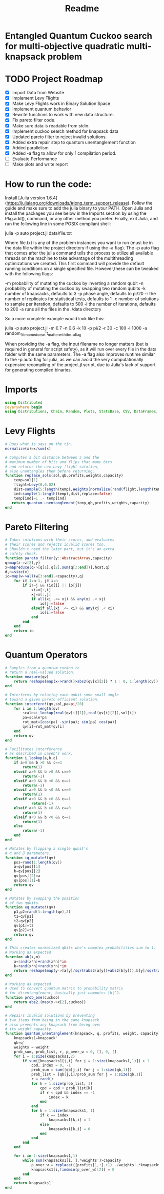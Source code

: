 #+TITLE: Readme
#+PROPERTY: header-args :tangle project2.jl
#+STARTUP: showeverything

* Entangled Quantum Cuckoo search for multi-objective quadratic multi-knapsack problem

* TODO Project Roadmap
SCHEDULED: <2021-10-20 Wed>
- [X] Import Data from Website
- [X] Implement Levy Flights
- [X] Make Levy Flights work in Binary Solution Space
- [X] Implement quantum behavior
- [X] Rewrite functions to work with new data structure.
- [X] Fix pareto filter code.
- [X] Make sure data is readable from stdin.
- [X] Implement cuckoo search method for knapsack data
- [X] Updated pareto filter to reject invalid solutions.
- [X] Added extra repair step to quantum unentanglement function
- [X] Added parallelism
- [X] Added -a flag to allow for only 1 compilation period.
- [-] Evaluate Performance
- [-] Make plots and write report

* How to run the code:
Install [Julia version 1.6.4](https://julialang.org/downloads/#long_term_support_release). Follow the guide and make sure to add the julia binary to your PATH. Open Julia and install the packages you see below in the Imports section by using the Pkg.add(), command, or any other method you prefer. Finally, exit Juila, and run the following line in some POSIX compliant shell:

    julia -p auto project.jl data/file.txt

Where file.txt is any of the problem instances you want to run (must be in the data file within the project directory if using the -a flag). The -p auto flag that comes after the julia command tells the process to utilize all available threads on the machine to take advantage of the multithreading optimizations we created. This first command will provide the default running conditions on a single specified file. However,these can be tweaked with the following flags:

    -m probability of mutating the cuckoo by inverting a random qubit
    -n probability of mutating the cuckoo by swapping two random qubits
    -k number of knapsacks, defaults to 3
    -p phase angle, defaults to pi/20
    -r the number of replicates for statistical tests, defaults to 1
    -c number of solutions to sample per iteration, defaults to 500
    -i the number of iterations, defaults to 200
    -a runs all the files in the ./data directory

So a more complete example would look like this:

    julia -p auto project.jl -m 0.7 -n 0.6 -k 10 -p pi/2 -r 30 -c 100 -i 1000 -a random_filename_doesn't_matter_with_the_-a_flag

When providing the -a flag, the input filename no longer matters (but is required in general for script safety), as it will run over every file in the data folder with the same parameters. The -a flag also improves runtime similar to the -p auto flag for julia, as we can avoid the very computationally expensive recompiling of the project.jl script, due to Julia's lack of support for generating compiled binaries.

* Imports
#+begin_src julia
using Distributed
@everywhere begin
using Distributions, Chain, Random, Plots, StatsBase, CSV, DataFrames, ArgParse, StatsPlots
#+end_src

* Levy Flights
#+begin_src julia
# Does what is says on the tin.
normalize(x)=x/sum(x)

# Computes a bit distance between 5 and the
# maximum number of bits and flips that many bits
# and returns the new Levy flight solution,
# also unentangles them before returning.
function replace_sols(sol,qb,profits,weights,capacity)
    temp=sol[1]
    flight=Levy(0,0.02)
    dist=sample(5:length(temp),Weights(normalize(rand(flight,length(temp)-5))))
    ind=sample(1:length(temp),dist,replace=false)
    temp[ind]=1 .- temp[ind]
   return quantum_unentanglement(temp,qb,profits,weights,capacity)
end
#+end_src

* Pareto Filtering
#+begin_src julia
# Takes solutions with their scores, and evaluates
# their scores and rejects invalid scores too.
# Shouldn't need the later part, but it's an extra
# safety check.
function pareto_filter(y::AbstractArray,capacity)
q=map(z->z[2],y)
x=mapreduce(q->[q[1],q[2],sum(q[3:end])],hcat,q)
d,n=size(x)
io=map(w->all(w[3:end].<capacity),q)
    for i∈ 1:n-1, j∈ i:n
        if i!=j && (io[i] || io[j])
            xi=x[:,i]
            xj=x[:,j]
            if all(xi .<= xj) && any(xi .< xj)
                io[j]=false
            elseif all(xj .<= xi) && any(xj .< xi)
                io[i]=false
            end
        end
    end
    return io
end
#+end_src

* Quantum Operators
#+begin_src julia
# Samples from a quantum cuckoo to
# return a real-valued solution.
function measure(qv)
    return reshape(map(x->rand()>abs2(qv[x][2]) ? 1 : 0, 1:length(qv)),:,size(qv)[2])
end

# Interferes by rotating each qubit some small angle
# toward a given pareto efficient solution.
function interfere!(qv,sol,pa=pi/20)
    for i in 1:length(qv)
        scale=i_lookup(real(qv[i][1]),real(qv[i][2]),sol[i])
        pa=scale*pa
        rot_mat=[cos(pa) -sin(pa); sin(pa) cos(pa)]
        qv[i]=rot_mat*qv[i]
    end
    return qv
end

# Facilitates interference
# as described in Layeb's work.
function i_lookup(a,b,c)
    if a>0 && b >0 && c==1
        return(1)
    elseif a>0 && b >0 && c==0
        return(-1)
    elseif a>0 && b <0 && c==1
        return(-1)
    elseif a>0 && b <0 && c==0
        return(1)
    elseif a<0 && b >0 && c==1
            return(-1)
    elseif a<0 && b >0 && c==0
        return(1)
    elseif a<0 && b <0 && c==1
        return(1)
    else
        return(-1)
    end
end

# Mutates by flipping a single qubit's
# α and β parameters.
function iq_mutate!(qv)
    pos=rand(1:length(qv))
    a=qv[pos][1]
    b=qv[pos][2]
    qv[pos][2]=a
    qv[pos][1]=b
    return qv
end

# Mutates by swapping the position
# of two qubits.
function eq_mutate!(qv)
    p1,p2=rand(1:length(qv),2)
    t1=qv[p1]
    t2=qv[p2]
    qv[p1]=t2
    qv[p2]=t1
    return qv
end

# This creates normalized qbits who's complex probabilities sum to 1.
# Working as expected
function ab(x,n)
    a=rand(x*n)+rand(x*n)*im
    b=rand(x*n)+rand(x*n)*im
    return reshape(map(y->[a[y]/sqrt(abs2(a[y])+abs2(b[y])),b[y]/sqrt(abs2(a[y])+abs2(b[y]))],1:x*n),:,n)
end

# Working as expected
# Used to convert quantum matrix to probability matrix
# for disentanglement, basically just computes |b|^2.
function prob_one(cuckoo)
    return abs2.(map(x->x[2],cuckoo))
end

# Repairs invalid solutions by preventing
# two items from being in the same knapsack
# also prevents any knapsack from being over
# its weight capacity.
function quantum_unentanglement(knapsack, q, profits, weight, capacity)
    knapsacks1=knapsack'
    qb=q'
    weights = weight'
    prob_sum, prob_list, r, p_over_w = 0, [], 0, []
    for i = 1:size(knapsacks1,2)
        if sum([knapsacks1[j,i] for j = 1:size(knapsacks1,1)]) > 1
            cpd, index = 0, -1
            prob_sum = sum([qb[j,i] for j = 1:size(qb,1)])
            prob_list = [qb[j,i]/prob_sum for j = 1:size(qb,1)]
            r = rand()
            for k = 1:size(prob_list, 1)
                cpd = cpd + prob_list[k]
                if r < cpd && index == -1
                    index = k
                end
            end
            for k = 1:size(knapsacks1, 1)
                if k == index
                    knapsacks1[k,i] = 1
                else
                    knapsacks1[k,i] = 0
                end
            end
        end
    end

    for i in 1:size(knapsacks1,1)
        while sum(knapsacks1[i,:].*weights')>capacity
            p_over_w = replace(((profits[1,:].+1) ./weights'.*knapsacks1[i,:]),0=>Inf)
            knapsacks1[i,findmin(p_over_w)[2]] = 0
        end
    end
    return knapsacks1'
end
#+end_src

* Fitness Evaluation Function
#+begin_src julia
#Does what it says on the tin.
function knapsack_capacity(knapsacks, weights)
    total_weight = sum(weights)
    no_of_knapsacks = knapsacks
    return 0.8*total_weight/no_of_knapsacks
end

#Computes values of objective functions
# Returns all negative values to make this
# a minimization problem across the board
# values will be corrected during analyses.
# Returns all weights for each knapsack rather than
# the sum to check for validity.
function multi_fitness_values(knapsack, profit, weight, capacity)
    knapsacks=deepcopy(knapsack)'
    weights=deepcopy(weight)'
    profits_fitness_list = []
    weights_list = []
    penalty=maximum(profit[1,:] ./ weights')
    for i = 1:size(knapsacks,1)
        fitness = 0
        weight = 0
        for j = 1:size(knapsacks,2)
            fitness = fitness + knapsacks[i,j]*profit[1,j]
            weight = weight + knapsacks[i,j]*weights[1,j]
            if knapsacks[i,j] == 1 && j < size(knapsacks,2)
                for k = (j+1):size(knapsacks,2)
                    if knapsacks[i,k] == 1
                        fitness = fitness + profit[j+1, k]
                    end
                end
            end
        end
        if weight > capacity
            fitness = fitness - (weight - capacity)*penalty
        end
        append!(profits_fitness_list, fitness)
        append!(weights_list, weight)
    end
    return [-sum(profits_fitness_list), -minimum(profits_fitness_list), weights_list...]
end

# Takes list of pareto front values
# and plots in 3D.
# Not currently used in the search.
# Planned to be used afterwards with the CSV files.
function plot_pareto_front(front)
    a=mapreduce(x->front[x][2],hcat,1:length(front))
    a[1,:]=(-1).*a[1,:]
    a[3,:]=(-1).*a[3,:]
    boxplot(a')
end

# Takes measured solutions
# and evaluates them, and returns a data structure we
# made for this project. Specifically a solution + score list.
function score_solutions(sols::Vector{Matrix{Int64}},profits,weights,capacity)::Vector{Vector{Array}}
    vals=map(x->multi_fitness_values(x,profits,weights,capacity),sols)
    temp=collect.(zip(sols,vals))
    return temp
end
#+end_src

* Search Algorithm
#+begin_src julia
# The actual search algorithm, written to be as pure as possible so it can be trivially parallelized.
# Takes number of items, number of knapsacks, etc. as input, returns the unique values discovered
# during its iterations, but unique based on both solution and values. If there are replicate values,
# there are multiple solutions producing them.
function search(n, k, profits, weights, mut_prob1, mut_prob2, pa, capacity,cycles, iter)
    nondominated=[]
    cuckoo=ab(n[1],k[1])
    #This is a safety step which is likely no longer necessary, but we kept just in case.
    #Originally before the repair algorithm was fixing invalid solutions, that pareto filter
    #was rejecting them, then the interference wouldn't work, and the solution sets would return empty.
    #At worst, this adds one extra conditional check per replicate (not iteration),
    #at best, it catches an error and allows the simulations to keep running.
    while length(nondominated)==0
        qb = prob_one(cuckoo)
        sols=[measure(cuckoo) for _ in 1:cycles]
        sols=map(x->quantum_unentanglement(x,qb,profits,weights,capacity),sols)
        sols=score_solutions(sols,profits,weights,capacity)
        nondominated=sols[pareto_filter(sols,capacity)]
        #This part is the levy flights, but only replaces the pareto inefficient solutions.
        #The overall vector grows anyway from the cuckoo.
        replaced=map(y->replace_sols(y,qb,profits,weights,capacity),sols[map(x->!x,pareto_filter(sols,capacity))])
        replaced=score_solutions(replaced,profits,weights,capacity)
        #We keep a rolling list of the nondominated solutions which just keep getting checked against
        #the newest solutions found either via Levy flights or cuckoo sampling.
        nondominated=vcat(nondominated,replaced)[pareto_filter(vcat(nondominated,replaced),capacity)]

        #Can't define originally within the loop due to scoping rules, have to do this instead.
        if length(nondominated)==0
            cuckoo=ab(n[1],k[1])
        end
    end
    #Repeats what's going on above some number of iterations to do the search.
    count=0
    while count<iter
        if(rand()<mut_prob1)
            iq_mutate!(cuckoo)
        end
        if(rand()<mut_prob2)
            eq_mutate!(cuckoo)
        end
        interfere!(cuckoo,sample(nondominated)[1],pa)
        qb = prob_one(cuckoo)
        sols=[measure(cuckoo) for _ in 1:cycles]
        sols=score_solutions(map(x->quantum_unentanglement(x,qb,profits,weights,capacity),sols),profits,weights,capacity)
        nondominated=vcat(nondominated,sols)[pareto_filter(vcat(nondominated,sols),capacity)]
        replaced=score_solutions(map(y->replace_sols(y,qb,profits,weights,capacity),sols[map(x->!x,pareto_filter(sols,capacity))]),profits,weights,capacity)
        nondominated=vcat(nondominated,replaced)[pareto_filter(vcat(nondominated,replaced),capacity)]
        count+=1
    end
    return unique(nondominated)
end

#Used to generate the values needed
#by pmap, as it applys a function over
#a set of vectors, rather than repeating
#automatically n times.
function rep(value,replicates)
    return repeat([value],replicates)
end

end
#+end_src

* CLI Argument Handling, Data Import and Export
#+begin_src julia
#Takes the quadratic coefficients and formats them
#to work with the multi_fitness_function written
#by another group member.
function quadratic_formatting(Q::AbstractMatrix)
    nrows,ncols = size(Q)
    for i in 1:nrows
        temp = Q[i, 1:(ncols-i)]
        Q[i, 1:i] = Q[i, (ncols - i + 1):ncols]
        Q[i, (i+1):ncols] = temp
    end
    return Q
end

#Reads command line arguments, works great for bash scripting
#or in conjunction with the --all/-a flag to run over all the
#problem instances in the data subfolder where the project file
#is run from.
function parse_commandline()
    s = ArgParseSettings()
    @add_arg_table! s begin
        "--mut_prob1", "-m"
            help = "mutation probability 1"
            arg_type = Float64
            default = 1.0
        "--mut_prob2", "-n"
            help = "mutation probability 1"
            arg_type = Float64
            default = 1.0
        "--knapsacks", "-k"
            help = "number of knapsacks"
            arg_type = Int
            default = 3
        "--phaseangle", "-p"
            help = "Phase angle"
            arg_type = Float64
            default = pi/20
        "--replicates", "-r"
            help = "Number of replicates"
            arg_type = Int64
            default = 1
        "--cycles", "-c"
            help = "Number of solutions to sample per iteration"
            arg_type = Int64
            default = 500
        "--iterations", "-i"
            help = "Number of iterations"
            arg_type = Int64
            default = 200
         "--all", "-a"
             help = "run all text files in directory with this config"
             action => :store_true
        "file"
            help = "a positional argument"
            required = true
    end
    return parse_args(s)
end

#Extracts the arguments read from the command line and returns them as a tuple
#which is read into individual variables in the main() function.
function parse()
    parsed_args = parse_commandline()
    println("Parsed args:")
    for (arg,val) in parsed_args
        println("  $arg  =>  $val")
    end
    # code to assign the parsed args
    file =  parsed_args["file"]
    mut_prob1 = parsed_args["mut_prob1"]
    mut_prob2 = parsed_args["mut_prob2"]
    knapsacks = parsed_args["knapsacks"]
    phaseangle = parsed_args["phaseangle"]
    r = parsed_args["replicates"]
    a = parsed_args["all"]
    c = parsed_args["cycles"]
    i = parsed_args["iter"]
    return file, mut_prob1, mut_prob2, knapsacks, phaseangle, r, a, c, i
end

#Allows us to combine matrices of different dimensions into a single data frame for
#exporting to a CSV. This allows us to only compile 1 time per run while maintaining
#the cleanliness of the output folder.
function combine_df(x)
    series = [columns.(x)...]
    series=[(series...)...]
    rows = [[1:size(s)[1];] for s in series]
    df = flatten(DataFrame(g=map(x->"x"*string(x),1:length(series)), s=series, r=rows), [:s, :r])
    return unstack(df, :g, :s)
end

#Gets the columns of a dataframe/matrix.
columns(M) = [ M[:,i] for i in 1:size(M, 2) ]

#Reads the files for the problem instance parameters.
function input(f)
    # This needs extra flags so we can read the fixed width file and skip the values at the end of the file.
    df = CSV.read(f, DataFrame, header = 0, skipto=2, delim=" ", ignorerepeated=true, footerskip=4, silencewarnings=true)
    df = mapcols(col->replace(col, missing=>0), df)
    n = df[1, 1]
    b = Array(df[2, :])
    Q = Array(df[3:(n+2), :])
    Q = quadratic_formatting(Q)
    #Skip the last row which is parsed as all 0s.
    Q = Q[1:n-1,:]
    #matrix with regular and quadratic coefficients
    coeff = vcat(b', Q)
    #weights of the items
    w = Array(df[nrow(df), :])
    return n, coeff, w
end
#+end_src

* Main
#+begin_src julia
function main()
    # read commandline arguments to variables.
    file, mut_prob1, mut_prob2, n_knapsacks, phaseangle, reps,a,cycles,iter = parse()
    #If the --all flag is set, we run over all the txt files in the data directory.
    if(a)
        # This filters any extra files out that don't end with .txt
        filelist=filter(x->occursin(r"^.*\.txt$",x),readdir("./data",join=true))
        for f in filelist
            println(f)
            n_items,profits,weights=input(f);
            cap=knapsack_capacity(n_knapsacks, weights)
            #pmap allows parallelization over available threads
            #if there's only 1 thread, it's smart and doesn't
            #try to spin up more or do goofy stuff.
            @time outs=pmap(search,
                            rep([n_items],reps),
                            rep([n_knapsacks],reps),
                            rep(profits,reps),
                            rep(weights,reps),
                            rep(mut_prob1,reps),
                            rep(mut_prob2,reps),
                            rep(phaseangle,reps),
                            rep(cap,reps),
                            rep(cycles,reps),
                            rep(iter,reps)
                            )
            #Filters out any empty solutions, shouldn't be necessary anymore, but kept just in case
            outs=filter(x->length(x)>0, outs)
            #Combines all the Pareto Fronts into a single CSV.
            outs2=combine_df(map(y->mapreduce(x->[-x[2][1] -x[2][2] sum(x[2][3:end])],vcat,outs[y]),1:length(outs)))
            # Generates a "heatmap" matrix of the average solution found for that replicate.
            outs3=DataFrame(mapreduce(y->mean(map(x->x[1],outs[y])),hcat,1:length(outs)),:auto)
            CSV.write(f*"_pfront_"*string(n_knapsacks)*".csv",outs2)
            CSV.write(f*"_heatmaps_"*string(n_knapsacks)*".csv",outs3)
        end
    else
        #Replicate of what happens above but relies on the file value which is passed
        #rather than iterating over all of them.
        n_items,profits,weights=input(file);
        cap=knapsack_capacity(n_knapsacks, weights)
        @time outs=pmap(search,
                        rep([n_items],reps),
                        rep([n_knapsacks],reps),
                        rep(profits,reps),
                        rep(weights,reps),
                        rep(mut_prob1,reps),
                        rep(mut_prob2,reps),
                        rep(phaseangle,reps),
                        rep(cap,reps),
                        rep(cycles,reps),
                        rep(iter,reps)
                        )
        outs=filter(x->length(x)>0, outs)
        outs2=combine_df(map(y->mapreduce(x->[-x[2][1] -x[2][2] sum(x[2][3:end])],vcat,outs[y]),1:length(outs)))
        outs3=DataFrame(mapreduce(y->mean(map(x->x[1],outs[y])),hcat,1:length(outs)),:auto)
        CSV.write(file*"_pfront_"*string(n_knapsacks)*".csv",outs2)
        CSV.write(file*"_heatmaps_"*string(n_knapsacks)*".csv",outs3)
    end
end

main()
#+end_src

* References of Interest
https://www-sciencedirect-com.ezproxy.lib.purdue.edu/science/article/pii/S0957417417308217
https://www-sciencedirect-com.ezproxy.lib.purdue.edu/science/article/pii/S1568494620310152?casa_token=36zagcogZDkAAAAA:weBL0ohC_du_vqfYamDz2vdrnaovcRWkk3fmKPcNFbJEGSD8VxhgxwEcBNNrNbOLx27p4mmqNg#tbl6
https://www.researchgate.net/publication/250309677_A_Novel_Greedy_Quantum_Inspired_Cuckoo_Search_Algorithm_for_variable_sized_Bin_Packing_Problem
